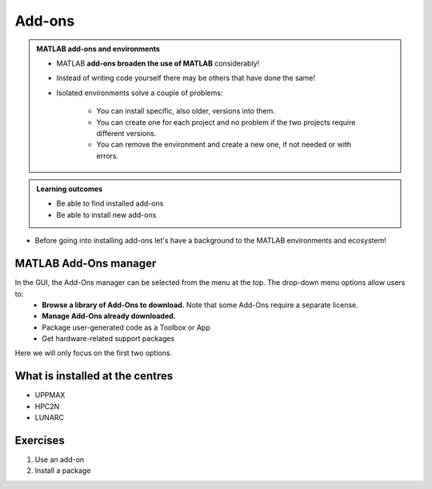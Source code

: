 Add-ons
=======

.. admonition:: MATLAB add-ons and environments
   
   - MATLAB **add-ons broaden the use of MATLAB** considerably! 
   - Instead of writing code yourself there may be others that have done the same!
   - Isolated environments solve a couple of problems:

      - You can install specific, also older, versions into them.
      - You can create one for each project and no problem if the two projects require different versions.
      - You can remove the environment and create a new one, if not needed or with errors.
   
.. questions::

   - How to install add-ons?
   - How to work with isolated environments?
   - How to check for and use the UPPMAX pre-installed add-ons?
   
.. admonition:: **Learning outcomes**
   
   - Be able to find installed add-ons
   - Be able to install new add-ons

- Before going into installing add-ons let's have a background to the MATLAB environments and ecosystem!

MATLAB Add-Ons manager
----------------------
In the GUI, the Add-Ons manager can be selected from the menu at the top. The drop-down menu options allow users to:
   - **Browse a library of Add-Ons to download.** Note that some Add-Ons require a separate license.
   - **Manage Add-Ons already downloaded.**
   - Package user-generated code as a Toolbox or App
   - Get hardware-related support packages
Here we will only focus on the first two options.

What is installed at the centres
--------------------------------

- UPPMAX
- HPC2N
- LUNARC

Exercises
---------

1. Use an add-on
2. Install a package


